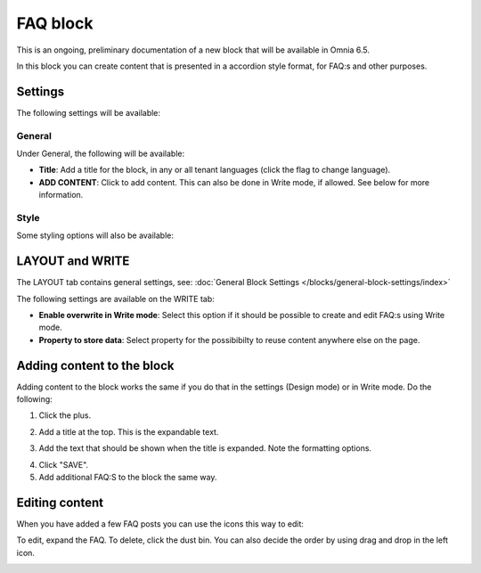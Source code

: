 FAQ block
===========

This is an ongoing, preliminary documentation of a new block that will be available in Omnia 6.5. 

In this block you can create content that is presented in a accordion style format, for FAQ:s and other purposes.

Settings
*********
The following settings will be available:

.. image:: faq-settings-all.png

General
----------
Under General, the following will be available:

.. image:: faq-settings-general.png

+ **Title**: Add a title for the block, in any or all tenant languages (click the flag to change language).
+ **ADD CONTENT**: Click to add content. This can also be done in Write mode, if allowed. See below for more information.

Style
----------
Some styling options will also be available:

.. image:: faq-settings-style.png

LAYOUT and WRITE
********************
The LAYOUT tab contains general settings, see: :doc:`General Block Settings </blocks/general-block-settings/index>`

The following settings are available on the WRITE tab:

.. image:: faq-write-tab.png

+ **Enable overwrite in Write mode**: Select this option if it should be possible to create and edit FAQ:s using Write mode.
+ **Property to store data**: Select property for the possibibilty to reuse content anywhere else on the page.

Adding content to the block
*****************************
Adding content to the block works the same if you do that in the settings (Design mode) or in Write mode. Do the following:

1. Click the plus.

.. image:: faq-click-plus.png

2. Add a title at the top. This is the expandable text.

.. image:: faq-add-label.png

3. Add the text that should be shown when the title is expanded. Note the formatting options.

.. image:: faq-add-text.png

4. Click "SAVE".
5. Add additional FAQ:S to the block the same way.

Editing content
****************
When you have added a few FAQ posts you can use the icons this way to edit:

To edit, expand the FAQ. To delete, click the dust bin. You can also decide the order by using drag and drop in the left icon.

.. image:: faq-add-edit-new.png








